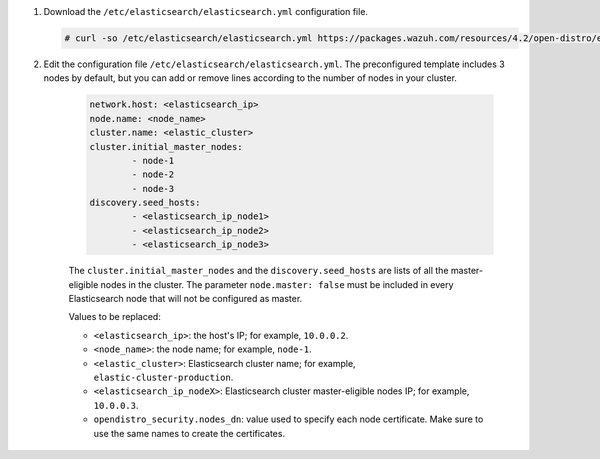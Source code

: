 .. Copyright (C) 2021 Wazuh, Inc.

#. Download the ``/etc/elasticsearch/elasticsearch.yml`` configuration file.

   .. code-block:: console

      # curl -so /etc/elasticsearch/elasticsearch.yml https://packages.wazuh.com/resources/4.2/open-distro/elasticsearch/7.x/elasticsearch_cluster_initial_node.yml

#. Edit the configuration file ``/etc/elasticsearch/elasticsearch.yml``. The preconfigured template includes 3 nodes by default, but you can add or remove lines according to the number of nodes in your cluster.

    .. code-block:: yaml

      network.host: <elasticsearch_ip>
      node.name: <node_name>
      cluster.name: <elastic_cluster>
      cluster.initial_master_nodes:
              - node-1
              - node-2
              - node-3
      discovery.seed_hosts:
              - <elasticsearch_ip_node1>
              - <elasticsearch_ip_node2>
              - <elasticsearch_ip_node3>
  
  
    The ``cluster.initial_master_nodes`` and the ``discovery.seed_hosts`` are lists of all the master-eligible nodes in the cluster. The parameter ``node.master: false`` must be included in every Elasticsearch node that will not be configured as master. 
  
    Values to be replaced:
  
    - ``<elasticsearch_ip>``: the host's IP; for example, ``10.0.0.2``. 
    - ``<node_name>``: the node name; for example, ``node-1``. 
    - ``<elastic_cluster>``: Elasticsearch cluster name; for example, ``elastic-cluster-production``.
    - ``<elasticsearch_ip_nodeX>``: Elasticsearch cluster master-eligible nodes IP; for example, ``10.0.0.3``.
    - ``opendistro_security.nodes_dn``: value used to specify each node certificate. Make sure to use the same names to create the certificates. 
  
    .. code-block:: yaml
        :emphasize-lines: 5

        opendistro_security.nodes_dn:
            - CN=node-1,OU=Docu,O=Wazuh,L=California,C=US
            - CN=node-2,OU=Docu,O=Wazuh,L=California,C=US
            - CN=node-3,OU=Docu,O=Wazuh,L=California,C=US
            - CN=<common_name>,OU=<operational_unit>,O=<organization_name>,L=<locality>,C=<country_code>

.. End of include file
